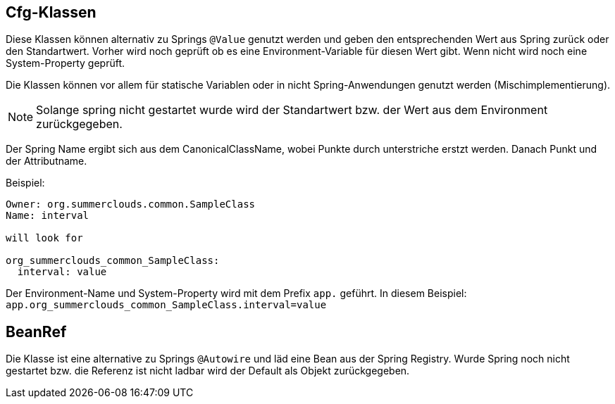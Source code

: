 //@manual

== Cfg-Klassen

Diese Klassen können alternativ zu Springs `@Value` genutzt werden
und geben den entsprechenden Wert aus Spring zurück oder den
Standartwert. Vorher wird noch geprüft ob es eine Environment-Variable
für diesen Wert gibt. Wenn nicht wird noch eine System-Property 
geprüft.

Die Klassen können vor allem für statische Variablen oder in nicht
Spring-Anwendungen genutzt werden (Mischimplementierung).

NOTE: Solange spring nicht gestartet wurde wird der Standartwert
bzw. der Wert aus dem Environment zurückgegeben.

Der Spring Name ergibt sich aus dem CanonicalClassName, wobei 
Punkte durch unterstriche erstzt werden. Danach Punkt und der
Attributname.

Beispiel:

----

Owner: org.summerclouds.common.SampleClass
Name: interval

will look for 

org_summerclouds_common_SampleClass:
  interval: value

----

Der Environment-Name und System-Property wird mit dem Prefix `app.` 
geführt. In diesem Beispiel: `app.org_summerclouds_common_SampleClass.interval=value`

== BeanRef

Die Klasse ist eine alternative zu Springs `@Autowire` und läd eine
Bean aus der Spring Registry. Wurde Spring noch nicht gestartet bzw.
die Referenz ist nicht ladbar wird der Default als Objekt 
zurückgegeben.


